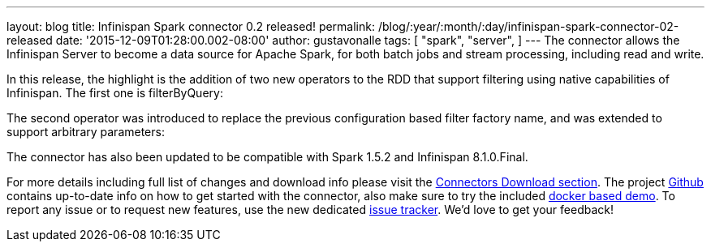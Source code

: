 ---
layout: blog
title: Infinispan Spark connector 0.2 released!
permalink: /blog/:year/:month/:day/infinispan-spark-connector-02-released
date: '2015-12-09T01:28:00.002-08:00'
author: gustavonalle
tags: [ "spark",
"server",
]
---
The connector allows the Infinispan Server to become a data source for
Apache Spark, for both batch jobs and stream processing, including read
and write.

In this release, the highlight is the addition of two new operators to
the RDD that support filtering using native capabilities of Infinispan.
The first one is filterByQuery:



The second operator was introduced to replace the previous configuration
based filter factory name, and was extended to support arbitrary
parameters:



The connector has also been updated to be compatible with Spark 1.5.2
and Infinispan 8.1.0.Final.

For more details including full list of changes and download info please
visit the  https://infinispan.org/integrations/[Connectors Download
section].  The project
https://github.com/infinispan/infinispan-spark[Github] contains
up-to-date info on how to get started with the connector, also make sure
to try the included
https://github.com/infinispan/infinispan-spark/tree/master/examples/twitter[docker
based demo]. To report any issue or to request new features, use the new
dedicated https://issues.jboss.org/projects/ISPRK[issue tracker]. We'd
love to get your feedback!

